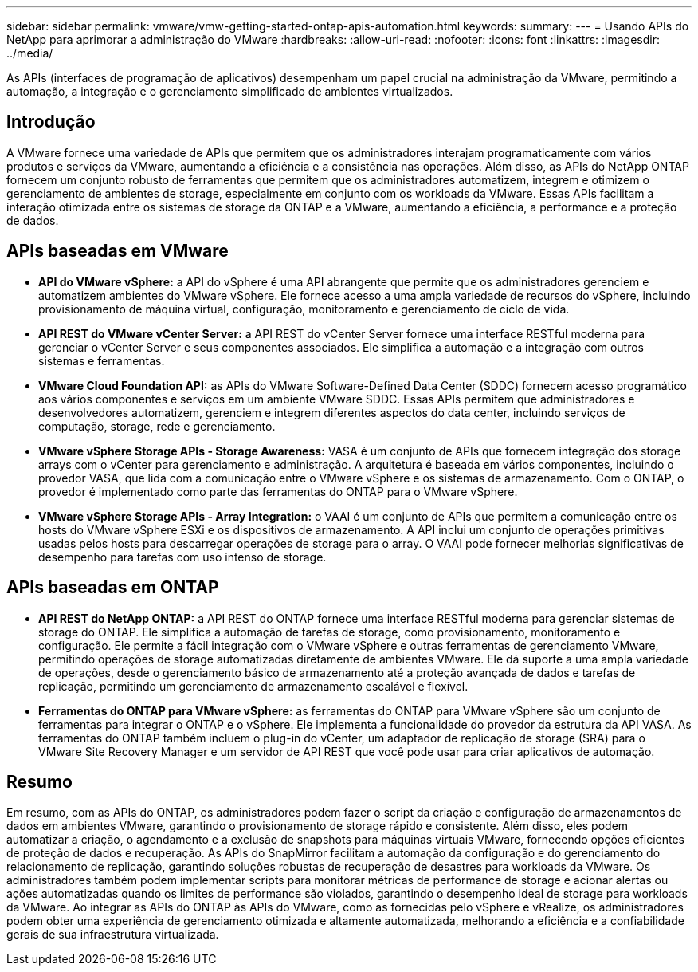 ---
sidebar: sidebar 
permalink: vmware/vmw-getting-started-ontap-apis-automation.html 
keywords:  
summary:  
---
= Usando APIs do NetApp para aprimorar a administração do VMware
:hardbreaks:
:allow-uri-read: 
:nofooter: 
:icons: font
:linkattrs: 
:imagesdir: ../media/


[role="lead"]
As APIs (interfaces de programação de aplicativos) desempenham um papel crucial na administração da VMware, permitindo a automação, a integração e o gerenciamento simplificado de ambientes virtualizados.



== Introdução

A VMware fornece uma variedade de APIs que permitem que os administradores interajam programaticamente com vários produtos e serviços da VMware, aumentando a eficiência e a consistência nas operações. Além disso, as APIs do NetApp ONTAP fornecem um conjunto robusto de ferramentas que permitem que os administradores automatizem, integrem e otimizem o gerenciamento de ambientes de storage, especialmente em conjunto com os workloads da VMware. Essas APIs facilitam a interação otimizada entre os sistemas de storage da ONTAP e a VMware, aumentando a eficiência, a performance e a proteção de dados.



== APIs baseadas em VMware

* *API do VMware vSphere:* a API do vSphere é uma API abrangente que permite que os administradores gerenciem e automatizem ambientes do VMware vSphere. Ele fornece acesso a uma ampla variedade de recursos do vSphere, incluindo provisionamento de máquina virtual, configuração, monitoramento e gerenciamento de ciclo de vida.
* *API REST do VMware vCenter Server:* a API REST do vCenter Server fornece uma interface RESTful moderna para gerenciar o vCenter Server e seus componentes associados. Ele simplifica a automação e a integração com outros sistemas e ferramentas.
* *VMware Cloud Foundation API:* as APIs do VMware Software-Defined Data Center (SDDC) fornecem acesso programático aos vários componentes e serviços em um ambiente VMware SDDC. Essas APIs permitem que administradores e desenvolvedores automatizem, gerenciem e integrem diferentes aspectos do data center, incluindo serviços de computação, storage, rede e gerenciamento.
* *VMware vSphere Storage APIs - Storage Awareness:* VASA é um conjunto de APIs que fornecem integração dos storage arrays com o vCenter para gerenciamento e administração. A arquitetura é baseada em vários componentes, incluindo o provedor VASA, que lida com a comunicação entre o VMware vSphere e os sistemas de armazenamento. Com o ONTAP, o provedor é implementado como parte das ferramentas do ONTAP para o VMware vSphere.
* *VMware vSphere Storage APIs - Array Integration:* o VAAI é um conjunto de APIs que permitem a comunicação entre os hosts do VMware vSphere ESXi e os dispositivos de armazenamento. A API inclui um conjunto de operações primitivas usadas pelos hosts para descarregar operações de storage para o array. O VAAI pode fornecer melhorias significativas de desempenho para tarefas com uso intenso de storage.




== APIs baseadas em ONTAP

* *API REST do NetApp ONTAP:* a API REST do ONTAP fornece uma interface RESTful moderna para gerenciar sistemas de storage do ONTAP. Ele simplifica a automação de tarefas de storage, como provisionamento, monitoramento e configuração. Ele permite a fácil integração com o VMware vSphere e outras ferramentas de gerenciamento VMware, permitindo operações de storage automatizadas diretamente de ambientes VMware. Ele dá suporte a uma ampla variedade de operações, desde o gerenciamento básico de armazenamento até a proteção avançada de dados e tarefas de replicação, permitindo um gerenciamento de armazenamento escalável e flexível.
* *Ferramentas do ONTAP para VMware vSphere:* as ferramentas do ONTAP para VMware vSphere são um conjunto de ferramentas para integrar o ONTAP e o vSphere. Ele implementa a funcionalidade do provedor da estrutura da API VASA. As ferramentas do ONTAP também incluem o plug-in do vCenter, um adaptador de replicação de storage (SRA) para o VMware Site Recovery Manager e um servidor de API REST que você pode usar para criar aplicativos de automação.




== Resumo

Em resumo, com as APIs do ONTAP, os administradores podem fazer o script da criação e configuração de armazenamentos de dados em ambientes VMware, garantindo o provisionamento de storage rápido e consistente. Além disso, eles podem automatizar a criação, o agendamento e a exclusão de snapshots para máquinas virtuais VMware, fornecendo opções eficientes de proteção de dados e recuperação. As APIs do SnapMirror facilitam a automação da configuração e do gerenciamento do relacionamento de replicação, garantindo soluções robustas de recuperação de desastres para workloads da VMware. Os administradores também podem implementar scripts para monitorar métricas de performance de storage e acionar alertas ou ações automatizadas quando os limites de performance são violados, garantindo o desempenho ideal de storage para workloads da VMware. Ao integrar as APIs do ONTAP às APIs do VMware, como as fornecidas pelo vSphere e vRealize, os administradores podem obter uma experiência de gerenciamento otimizada e altamente automatizada, melhorando a eficiência e a confiabilidade gerais de sua infraestrutura virtualizada.
